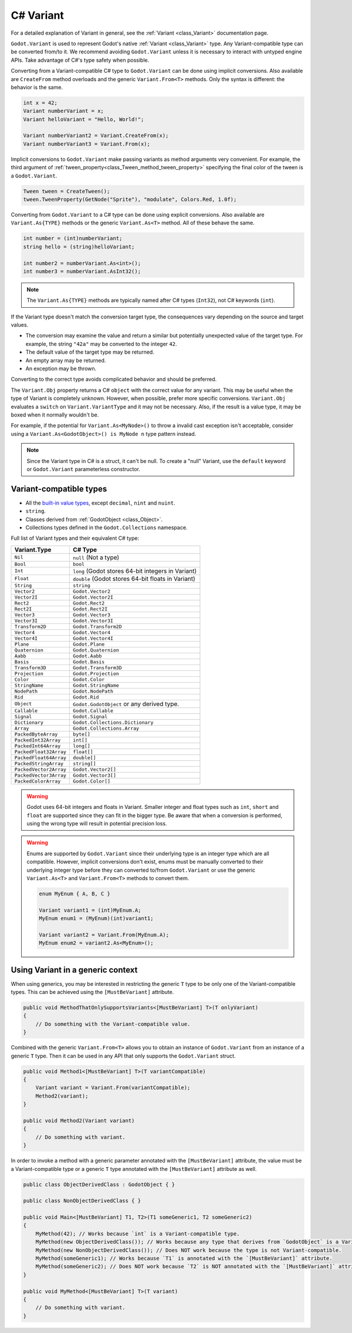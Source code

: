 .. _doc_c_sharp_variant:

C# Variant
==========

For a detailed explanation of Variant in general, see the :ref:`Variant <class_Variant>` documentation page.

``Godot.Variant`` is used to represent Godot's native :ref:`Variant <class_Variant>` type. Any Variant-compatible type can be converted from/to it.
We recommend avoiding ``Godot.Variant`` unless it is necessary to interact with untyped engine APIs.
Take advantage of C#'s type safety when possible.

Converting from a Variant-compatible C# type to ``Godot.Variant`` can be done using implicit
conversions. Also available are ``CreateFrom`` method overloads and the generic ``Variant.From<T>``
methods. Only the syntax is different: the behavior is the same.

.. code-block:: csharp

    int x = 42;
    Variant numberVariant = x;
    Variant helloVariant = "Hello, World!";

    Variant numberVariant2 = Variant.CreateFrom(x);
    Variant numberVariant3 = Variant.From(x);

Implicit conversions to ``Godot.Variant`` make passing variants as method arguments very convenient.
For example, the third argument of :ref:`tween_property<class_Tween_method_tween_property>`
specifying the final color of the tween is a ``Godot.Variant``.

.. code-block:: csharp

    Tween tween = CreateTween();
    tween.TweenProperty(GetNode("Sprite"), "modulate", Colors.Red, 1.0f);

Converting from ``Godot.Variant`` to a C# type can be done using explicit conversions. Also
available are ``Variant.As{TYPE}`` methods or the generic ``Variant.As<T>`` method. All of these
behave the same.

.. code-block:: csharp

    int number = (int)numberVariant;
    string hello = (string)helloVariant;

    int number2 = numberVariant.As<int>();
    int number3 = numberVariant.AsInt32();

.. note::

    The ``Variant.As{TYPE}`` methods are typically named after C# types (``Int32``), not C# keywords
    (``int``).

If the Variant type doesn't match the conversion target type, the consequences vary depending on the
source and target values.

- The conversion may examine the value and return a similar but potentially unexpected value of the
  target type. For example, the string ``"42a"`` may be converted to the integer ``42``.
- The default value of the target type may be returned.
- An empty array may be returned.
- An exception may be thrown.

Converting to the correct type avoids complicated behavior and should be preferred.

The ``Variant.Obj`` property returns a C# ``object`` with the correct value for any variant. This
may be useful when the type of Variant is completely unknown. However, when possible, prefer more
specific conversions. ``Variant.Obj`` evaluates a ``switch`` on ``Variant.VariantType`` and it may
not be necessary. Also, if the result is a value type, it may be boxed when it normally wouldn't be.

For example, if the potential for ``Variant.As<MyNode>()`` to throw a invalid cast exception isn't
acceptable, consider using a ``Variant.As<GodotObject>() is MyNode n`` type pattern instead.

.. note::

    Since the Variant type in C# is a struct, it can't be null. To create a "null"
    Variant, use the ``default`` keyword or ``Godot.Variant`` parameterless constructor.

Variant-compatible types
------------------------

* All the `built-in value types <https://docs.microsoft.com/en-us/dotnet/csharp/language-reference/keywords/built-in-types-table>`_,
  except ``decimal``, ``nint`` and ``nuint``.
* ``string``.
* Classes derived from :ref:`GodotObject <class_Object>`.
* Collections types defined in the ``Godot.Collections`` namespace.

Full list of Variant types and their equivalent C# type:

=======================  ===========================================================
Variant.Type             C# Type
=======================  ===========================================================
``Nil``                  ``null`` (Not a type)
``Bool``                 ``bool``
``Int``                  ``long`` (Godot stores 64-bit integers in Variant)
``Float``                ``double`` (Godot stores 64-bit floats in Variant)
``String``               ``string``
``Vector2``              ``Godot.Vector2``
``Vector2I``             ``Godot.Vector2I``
``Rect2``                ``Godot.Rect2``
``Rect2I``               ``Godot.Rect2I``
``Vector3``              ``Godot.Vector3``
``Vector3I``             ``Godot.Vector3I``
``Transform2D``          ``Godot.Transform2D``
``Vector4``              ``Godot.Vector4``
``Vector4I``             ``Godot.Vector4I``
``Plane``                ``Godot.Plane``
``Quaternion``           ``Godot.Quaternion``
``Aabb``                 ``Godot.Aabb``
``Basis``                ``Godot.Basis``
``Transform3D``          ``Godot.Transform3D``
``Projection``           ``Godot.Projection``
``Color``                ``Godot.Color``
``StringName``           ``Godot.StringName``
``NodePath``             ``Godot.NodePath``
``Rid``                  ``Godot.Rid``
``Object``               ``Godot.GodotObject`` or any derived type.
``Callable``             ``Godot.Callable``
``Signal``               ``Godot.Signal``
``Dictionary``           ``Godot.Collections.Dictionary``
``Array``                ``Godot.Collections.Array``
``PackedByteArray``      ``byte[]``
``PackedInt32Array``     ``int[]``
``PackedInt64Array``     ``long[]``
``PackedFloat32Array``   ``float[]``
``PackedFloat64Array``   ``double[]``
``PackedStringArray``    ``string[]``
``PackedVector2Array``   ``Godot.Vector2[]``
``PackedVector3Array``   ``Godot.Vector3[]``
``PackedColorArray``     ``Godot.Color[]``
=======================  ===========================================================

.. warning::

    Godot uses 64-bit integers and floats in Variant. Smaller integer and float types
    such as ``int``, ``short`` and ``float`` are supported since they can fit in the
    bigger type. Be aware that when a conversion is performed, using the wrong
    type will result in potential precision loss.

.. warning::

    Enums are supported by ``Godot.Variant`` since their underlying type is an integer
    type which are all compatible. However, implicit conversions don't exist, enums must
    be manually converted to their underlying integer type before they can converted to/from
    ``Godot.Variant`` or use the generic ``Variant.As<T>`` and ``Variant.From<T>`` methods
    to convert them.

    .. code-block:: csharp

        enum MyEnum { A, B, C }

        Variant variant1 = (int)MyEnum.A;
        MyEnum enum1 = (MyEnum)(int)variant1;

        Variant variant2 = Variant.From(MyEnum.A);
        MyEnum enum2 = variant2.As<MyEnum>();

Using Variant in a generic context
----------------------------------

When using generics, you may be interested in restricting the generic ``T`` type to be
only one of the Variant-compatible types. This can be achieved using the ``[MustBeVariant]``
attribute.

.. code-block:: csharp

    public void MethodThatOnlySupportsVariants<[MustBeVariant] T>(T onlyVariant)
    {
        // Do something with the Variant-compatible value.
    }

Combined with the generic ``Variant.From<T>`` allows you to obtain an instance of ``Godot.Variant``
from an instance of a generic ``T`` type. Then it can be used in any API that only supports the
``Godot.Variant`` struct.

.. code-block:: csharp

    public void Method1<[MustBeVariant] T>(T variantCompatible)
    {
        Variant variant = Variant.From(variantCompatible);
        Method2(variant);
    }

    public void Method2(Variant variant)
    {
        // Do something with variant.
    }

In order to invoke a method with a generic parameter annotated with the ``[MustBeVariant]``
attribute, the value must be a Variant-compatible type or a generic ``T`` type annotated
with the ``[MustBeVariant]`` attribute as well.

.. code-block:: csharp

    public class ObjectDerivedClass : GodotObject { }

    public class NonObjectDerivedClass { }

    public void Main<[MustBeVariant] T1, T2>(T1 someGeneric1, T2 someGeneric2)
    {
        MyMethod(42); // Works because `int` is a Variant-compatible type.
        MyMethod(new ObjectDerivedClass()); // Works because any type that derives from `GodotObject` is a Variant-compatible type.
        MyMethod(new NonObjectDerivedClass()); // Does NOT work because the type is not Variant-compatible.
        MyMethod(someGeneric1); // Works because `T1` is annotated with the `[MustBeVariant]` attribute.
        MyMethod(someGeneric2); // Does NOT work because `T2` is NOT annotated with the `[MustBeVariant]` attribute.
    }

    public void MyMethod<[MustBeVariant] T>(T variant)
    {
        // Do something with variant.
    }
